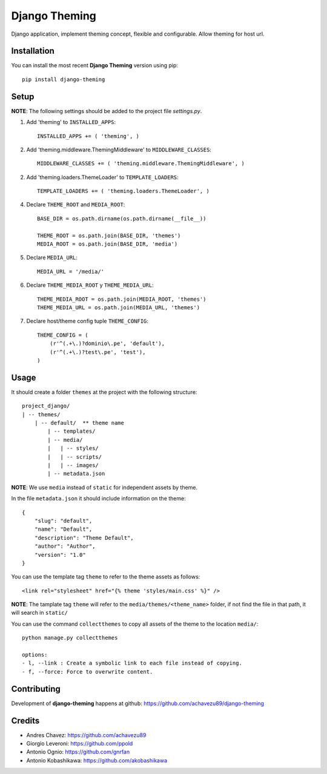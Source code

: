 Django Theming
**************

.. image:: https://img.shields.io/pypi/v/django-theming.svg?label=version&style=flat
    :target: https://pypi.python.org/pypi/django-theming

.. image:: https://img.shields.io/pypi/dm/django-theming.svg?style=flat
    :target: https://pypi.python.org/pypi/django-theming

.. image:: https://img.shields.io/pypi/pyversions/django-theming.svg?style=flat
    :target: https://pypi.python.org/pypi/django-theming

.. image:: https://img.shields.io/pypi/status/django-theming.svg?style=flat
    :target: https://pypi.python.org/pypi/django-theming
    
.. image:: https://img.shields.io/pypi/l/django-theming.svg?style=flat
    :target: https://pypi.python.org/pypi/django-theming

Django application, implement theming concept, flexible and configurable. Allow theming for host url.

Installation
============

You can install the most recent **Django Theming** version using pip: ::

    pip install django-theming

Setup
=====

**NOTE**: The following settings should be added to the project file `settings.py`.

1. Add 'theming' to ``INSTALLED_APPS``: ::

    INSTALLED_APPS += ( 'theming', )

2. Add 'theming.middleware.ThemingMiddleware' to ``MIDDLEWARE_CLASSES``: ::

    MIDDLEWARE_CLASSES += ( 'theming.middleware.ThemingMiddleware', )

2. Add 'theming.loaders.ThemeLoader' to ``TEMPLATE_LOADERS``: ::

    TEMPLATE_LOADERS += ( 'theming.loaders.ThemeLoader', )

4. Declare ``THEME_ROOT`` and ``MEDIA_ROOT``: ::

    BASE_DIR = os.path.dirname(os.path.dirname(__file__))
    
    THEME_ROOT = os.path.join(BASE_DIR, 'themes')
    MEDIA_ROOT = os.path.join(BASE_DIR, 'media')

5. Declare ``MEDIA_URL``: ::

    MEDIA_URL = '/media/'

6. Declare ``THEME_MEDIA_ROOT`` y ``THEME_MEDIA_URL``: ::

    THEME_MEDIA_ROOT = os.path.join(MEDIA_ROOT, 'themes')
    THEME_MEDIA_URL = os.path.join(MEDIA_URL, 'themes')

7. Declare host/theme config tuple ``THEME_CONFIG``: ::

    THEME_CONFIG = (
        (r'^(.+\.)?dominio\.pe', 'default'),
        (r'^(.+\.)?test\.pe', 'test'),
    )

Usage
=====

It should create a folder ``themes`` at the project with the following structure: ::

    project_django/
    | -- themes/
        | -- default/  ** theme name
            | -- templates/
            | -- media/
            |   | -- styles/
            |   | -- scripts/
            |   | -- images/
            | -- metadata.json

**NOTE**: We use ``media`` instead of ``static`` for independent assets by theme.

In the file ``metadata.json`` it should include information on the theme: ::

    {
        "slug": "default",
        "name": "Default",
        "description": "Theme Default",
        "author": "Author",
        "version": "1.0"
    }

You can use the template tag ``theme`` to refer to the theme assets as follows: ::

    <link rel="stylesheet" href="{% theme 'styles/main.css' %}" />

**NOTE**: The tamplate tag ``theme`` will refer to the ``media/themes/<theme_name>`` folder, if not find the file in that path, it will search in ``static/``

You can use the command ``collectthemes`` to copy all assets of the theme to the location  ``media/``: ::

    python manage.py collectthemes
    
    options:
    - l, --link : Create a symbolic link to each file instead of copying.
    - f, --force: Force to overwrite content.

Contributing
============

Development of **django-theming** happens at github: https://github.com/achavezu89/django-theming

Credits
=======

* Andres Chavez: https://github.com/achavezu89
* Giorgio Leveroni: https://github.com/ppold
* Antonio Ognio: https://github.com/gnrfan
* Antonio Kobashikawa: https://github.com/akobashikawa
